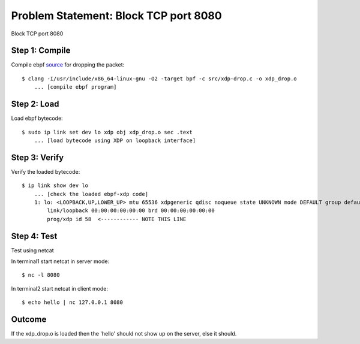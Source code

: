 Problem Statement: Block TCP port 8080 
--------------------------------------
Block TCP port 8080

Step 1: Compile
~~~~~~~~~~~~~~~
Compile ebpf source_ for dropping the packet::

    $ clang -I/usr/include/x86_64-linux-gnu -O2 -target bpf -c src/xdp-drop.c -o xdp_drop.o
        ... [compile ebpf program]

Step 2: Load
~~~~~~~~~~~~
Load ebpf bytecode::

    $ sudo ip link set dev lo xdp obj xdp_drop.o sec .text
        ... [load bytecode using XDP on loopback interface]

Step 3: Verify
~~~~~~~~~~~~~~
Verify the loaded bytecode::

    $ ip link show dev lo
        ... [check the loaded ebpf-xdp code]
        1: lo: <LOOPBACK,UP,LOWER_UP> mtu 65536 xdpgeneric qdisc noqueue state UNKNOWN mode DEFAULT group default qlen 1000
            link/loopback 00:00:00:00:00:00 brd 00:00:00:00:00:00
            prog/xdp id 58  <------------ NOTE THIS LINE

Step 4: Test
~~~~~~~~~~~~
Test using netcat

In terminal1 start netcat in server mode::

    $ nc -l 8080

In terminal2 start netcat in client mode::

    $ echo hello | nc 127.0.0.1 8080

Outcome
~~~~~~~
If the xdp_drop.o is loaded then the 'hello' should not show up on the server, else it should.

.. _source: src/xdp-drop.c